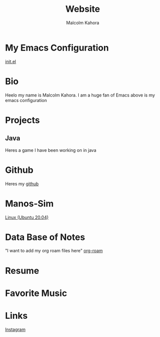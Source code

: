 #+TITLE: Website
#+AUTHOR: Malcolm Kahora
#+EMAIL: Mango22MJK@gmail.com

* My Emacs Configuration
[[./README.org][init.el]]
* Bio
Heelo my name is Malcolm Kahora.  I am a huge fan of Emacs above is my emacs configuration
* Projects
** Java
Heres a game I have been working on in java
* Github
Heres my [[https://github.com/cerealman23][github]]
* Manos-Sim
[[./install_mano.org][Linux (Ubuntu 20.04)]]
* Data Base of Notes
"I want to add my org roam files here"
[[./RoamNotes/20210831121049-classes.org][org-roam]]
* Resume
* Favorite Music
* Links
[[https://www.instagram.com/malcolmkahora/][Instagram]]

